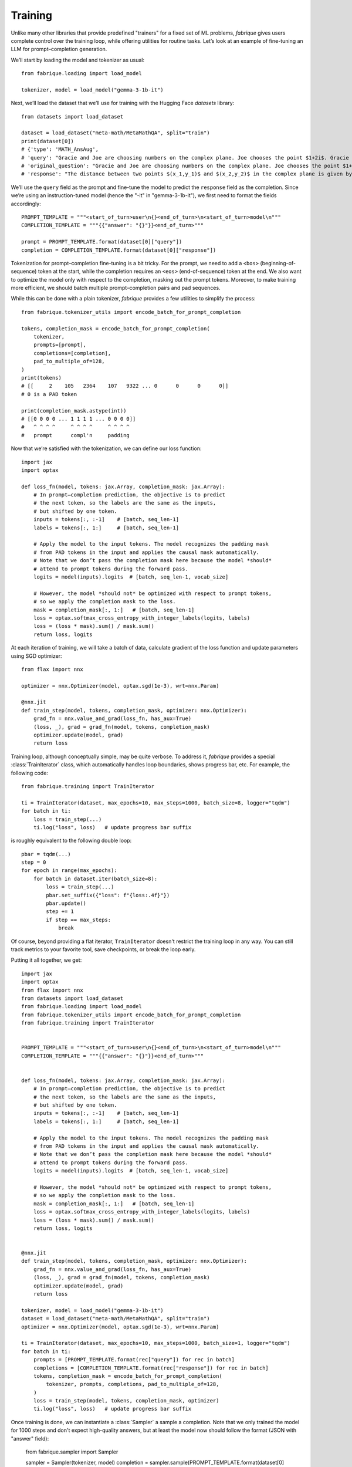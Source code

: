 Training
========

Unlike many other libraries that provide predefined "trainers" for a fixed set of ML problems, *fabrique* gives users complete control over the training loop, while offering utilities for routine tasks. Let’s look at an example of fine-tuning an LLM for prompt–completion generation.

We’ll start by loading the model and tokenizer as usual::

    from fabrique.loading import load_model

    tokenizer, model = load_model("gemma-3-1b-it")

Next, we’ll load the dataset that we’ll use for training with the Hugging Face *datasets* library::

    from datasets import load_dataset

    dataset = load_dataset("meta-math/MetaMathQA", split="train")
    print(dataset[0])
    # {'type': 'MATH_AnsAug',
    # 'query': "Gracie and Joe are choosing numbers on the complex plane. Joe chooses the point $1+2i$. Gracie chooses $-1+i$. How far apart are Gracie and Joe's points?",
    # 'original_question': "Gracie and Joe are choosing numbers on the complex plane. Joe chooses the point $1+2i$. Gracie chooses $-1+i$. How far apart are Gracie and Joe's points?",
    # 'response': "The distance between two points $(x_1,y_1)$ and $(x_2,y_2)$ in the complex plane is given by the formula $\\sqrt{(x_2-x_1)^2+(y_2-y_1)^2}$.\nIn this case, Joe's point is $(1,2)$ and Gracie's point is $(-1,1)$.\nSo the distance between their points is $\\sqrt{((-1)-(1))^2+((1)-(2))^2}=\\sqrt{(-2)^2+(-1)^2}=\\sqrt{4+1}=\\sqrt{5}

We’ll use the ``query`` field as the prompt and fine-tune the model to predict the ``response`` field as the completion. Since we’re using an instruction-tuned model (hence the "-it" in "gemma-3-1b-it"), we first need to format the fields accordingly::

    PROMPT_TEMPLATE = """<start_of_turn>user\n{}<end_of_turn>\n<start_of_turn>model\n"""
    COMPLETION_TEMPLATE = """{{"answer": "{}"}}<end_of_turn>"""

    prompt = PROMPT_TEMPLATE.format(dataset[0]["query"])
    completion = COMPLETION_TEMPLATE.format(dataset[0]["response"])

Tokenization for prompt–completion fine-tuning is a bit tricky. For the prompt, we need to add a ``<bos>`` (beginning-of-sequence) token at the start, while the completion requires an ``<eos>`` (end-of-sequence) token at the end. We also want to optimize the model only with respect to the completion, masking out the prompt tokens. Moreover, to make training more efficient, we should batch multiple prompt–completion pairs and pad sequences.

While this can be done with a plain tokenizer, *fabrique* provides a few utilities to simplify the process::

    from fabrique.tokenizer_utils import encode_batch_for_prompt_completion

    tokens, completion_mask = encode_batch_for_prompt_completion(
        tokenizer,
        prompts=[prompt],
        completions=[completion],
        pad_to_multiple_of=128,
    )
    print(tokens)
    # [[     2    105   2364    107   9322 ... 0      0      0      0]]
    # 0 is a PAD token

    print(completion_mask.astype(int))
    # [[0 0 0 0 ... 1 1 1 1 ... 0 0 0 0]]
    #   ^ ^ ^ ^     ^ ^ ^ ^     ^ ^ ^ ^
    #   prompt      compl'n     padding

Now that we’re satisfied with the tokenization, we can define our loss function::

    import jax
    import optax

    def loss_fn(model, tokens: jax.Array, completion_mask: jax.Array):
        # In prompt–completion prediction, the objective is to predict
        # the next token, so the labels are the same as the inputs,
        # but shifted by one token.
        inputs = tokens[:, :-1]    # [batch, seq_len-1]
        labels = tokens[:, 1:]     # [batch, seq_len-1]

        # Apply the model to the input tokens. The model recognizes the padding mask
        # from PAD tokens in the input and applies the causal mask automatically.
        # Note that we don’t pass the completion mask here because the model *should*
        # attend to prompt tokens during the forward pass.
        logits = model(inputs).logits  # [batch, seq_len-1, vocab_size]

        # However, the model *should not* be optimized with respect to prompt tokens,
        # so we apply the completion mask to the loss.
        mask = completion_mask[:, 1:]   # [batch, seq_len-1]
        loss = optax.softmax_cross_entropy_with_integer_labels(logits, labels)
        loss = (loss * mask).sum() / mask.sum()
        return loss, logits


At each iteration of training, we will take a batch of data, calculate gradient of the loss function and update parameters using SGD optimizer::

    from flax import nnx

    optimizer = nnx.Optimizer(model, optax.sgd(1e-3), wrt=nnx.Param)

    @nnx.jit
    def train_step(model, tokens, completion_mask, optimizer: nnx.Optimizer):
        grad_fn = nnx.value_and_grad(loss_fn, has_aux=True)
        (loss, _), grad = grad_fn(model, tokens, completion_mask)
        optimizer.update(model, grad)
        return loss


Training loop, although conceptually simple, may be quite verbose. To address it, *fabrique* provides a special :class:`TrainIterator` class, which automatically handles loop boundaries, shows progress bar, etc. For example, the following code::

    from fabrique.training import TrainIterator

    ti = TrainIterator(dataset, max_epochs=10, max_steps=1000, batch_size=8, logger="tqdm")
    for batch in ti:
        loss = train_step(...)
        ti.log("loss", loss)   # update progress bar suffix

is roughly equivalent to the following double loop::

    pbar = tqdm(...)
    step = 0
    for epoch in range(max_epochs):
        for batch in dataset.iter(batch_size=8):
            loss = train_step(...)
            pbar.set_suffix({"loss": f"{loss:.4f}"})
            pbar.update()
            step += 1
            if step == max_steps:
                break

Of course, beyond providing a flat iterator, ``TrainIterator`` doesn't restrict the training loop in any way. You can still track metrics to your favorite tool, save checkpoints, or break the loop early.

Putting it all together, we get::

    import jax
    import optax
    from flax import nnx
    from datasets import load_dataset
    from fabrique.loading import load_model
    from fabrique.tokenizer_utils import encode_batch_for_prompt_completion
    from fabrique.training import TrainIterator


    PROMPT_TEMPLATE = """<start_of_turn>user\n{}<end_of_turn>\n<start_of_turn>model\n"""
    COMPLETION_TEMPLATE = """{{"answer": "{}"}}<end_of_turn>"""


    def loss_fn(model, tokens: jax.Array, completion_mask: jax.Array):
        # In prompt–completion prediction, the objective is to predict
        # the next token, so the labels are the same as the inputs,
        # but shifted by one token.
        inputs = tokens[:, :-1]    # [batch, seq_len-1]
        labels = tokens[:, 1:]     # [batch, seq_len-1]

        # Apply the model to the input tokens. The model recognizes the padding mask
        # from PAD tokens in the input and applies the causal mask automatically.
        # Note that we don’t pass the completion mask here because the model *should*
        # attend to prompt tokens during the forward pass.
        logits = model(inputs).logits  # [batch, seq_len-1, vocab_size]

        # However, the model *should not* be optimized with respect to prompt tokens,
        # so we apply the completion mask to the loss.
        mask = completion_mask[:, 1:]   # [batch, seq_len-1]
        loss = optax.softmax_cross_entropy_with_integer_labels(logits, labels)
        loss = (loss * mask).sum() / mask.sum()
        return loss, logits


    @nnx.jit
    def train_step(model, tokens, completion_mask, optimizer: nnx.Optimizer):
        grad_fn = nnx.value_and_grad(loss_fn, has_aux=True)
        (loss, _), grad = grad_fn(model, tokens, completion_mask)
        optimizer.update(model, grad)
        return loss

    tokenizer, model = load_model("gemma-3-1b-it")
    dataset = load_dataset("meta-math/MetaMathQA", split="train")
    optimizer = nnx.Optimizer(model, optax.sgd(1e-3), wrt=nnx.Param)

    ti = TrainIterator(dataset, max_epochs=10, max_steps=1000, batch_size=1, logger="tqdm")
    for batch in ti:
        prompts = [PROMPT_TEMPLATE.format(rec["query"]) for rec in batch]
        completions = [COMPLETION_TEMPLATE.format(rec["response"]) for rec in batch]
        tokens, completion_mask = encode_batch_for_prompt_completion(
            tokenizer, prompts, completions, pad_to_multiple_of=128,
        )
        loss = train_step(model, tokens, completion_mask, optimizer)
        ti.log("loss", loss)   # update progress bar suffix


Once training is done, we can instantiate a :class:`Sampler` a sample a completion.
Note that we only trained the model for 1000 steps and don't expect high-quality answers,
but at least the model now should follow the format (JSON with "answer" field):

    from fabrique.sampler import Sampler

    sampler = Sampler(tokenizer, model)
    completion = sampler.sample(PROMPT_TEMPLATE.format(dataset[0]["query"]))
    # '{"answer": "The distance between two points ... "}'